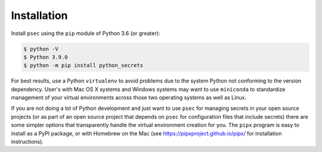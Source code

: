============
Installation
============

Install ``psec`` using the ``pip`` module of Python 3.6 (or greater):

.. code-block:: console

   $ python -V
   $ Python 3.9.0
   $ python -m pip install python_secrets

..

.. image:: https://asciinema.org/a/201502.png
   :target: https://asciinema.org/a/201502?autoplay=1
   :align: center
   :alt: Installation of python_secrets
   :width: 835px

..

For best results, use a Python ``virtualenv`` to avoid problems due to
the system Python not conforming to the version dependency. User's with
Mac OS X systems and Windows systems may want to use ``miniconda`` to
standardize management of your virtual environments across those two
operating systems as well as Linux.

If you are not doing a lot of Python development and just want to use
``psec`` for managing secrets in your open source projects (or as part
of an open source project that depends on ``psec`` for configuration
files that include secrets) there are some simpler options that
transparently handle the virtual environment creation for you. The
``pipx`` program is easy to install as a PyPI package, or with
Homebrew on the Mac (see https://pipxproject.github.io/pipx/ for
installation instructions).
